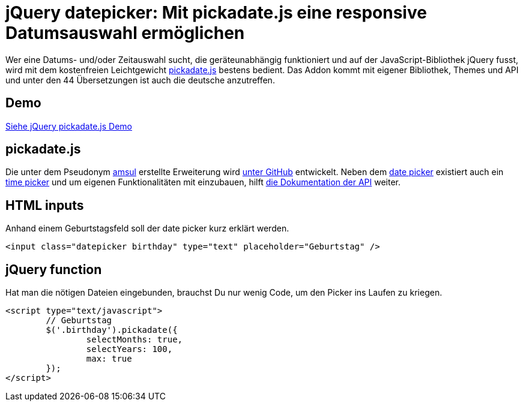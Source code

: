 # jQuery datepicker: Mit pickadate.js eine responsive Datumsauswahl ermöglichen

:published_at: 2015-03-11

Wer eine Datums- und/oder Zeitauswahl sucht, die geräteunabhängig funktioniert und auf der JavaScript-Bibliothek jQuery fusst, wird mit dem kostenfreien Leichtgewicht http://amsul.ca/pickadate.js/[pickadate.js] bestens bedient. Das Addon kommt mit eigener Bibliothek, Themes und API und unter den 44 Übersetzungen ist auch die deutsche anzutreffen.

## Demo

http://bloggerschmidt.de/demos/jquery/pickadate/[Siehe jQuery pickadate.js Demo]

## pickadate.js

Die unter dem Pseudonym https://github.com/amsul[amsul] erstellte Erweiterung wird https://github.com/amsul/pickadate.js[unter GitHub] entwickelt. Neben dem http://amsul.ca/pickadate.js/date/[date picker] existiert auch ein http://amsul.ca/pickadate.js/time/[time picker] und um eigenen Funktionalitäten mit einzubauen, hilft http://amsul.ca/pickadate.js/api/[die Dokumentation der API] weiter.

## HTML inputs

Anhand einem Geburtstagsfeld soll der date picker kurz erklärt werden.

  <input class="datepicker birthday" type="text" placeholder="Geburtstag" />

## jQuery function

Hat man die nötigen Dateien eingebunden, brauchst Du nur wenig Code, um den Picker ins Laufen zu kriegen.

```
<script type="text/javascript">
	// Geburtstag
	$('.birthday').pickadate({
		selectMonths: true,
		selectYears: 100,
		max: true
	});
</script>
```